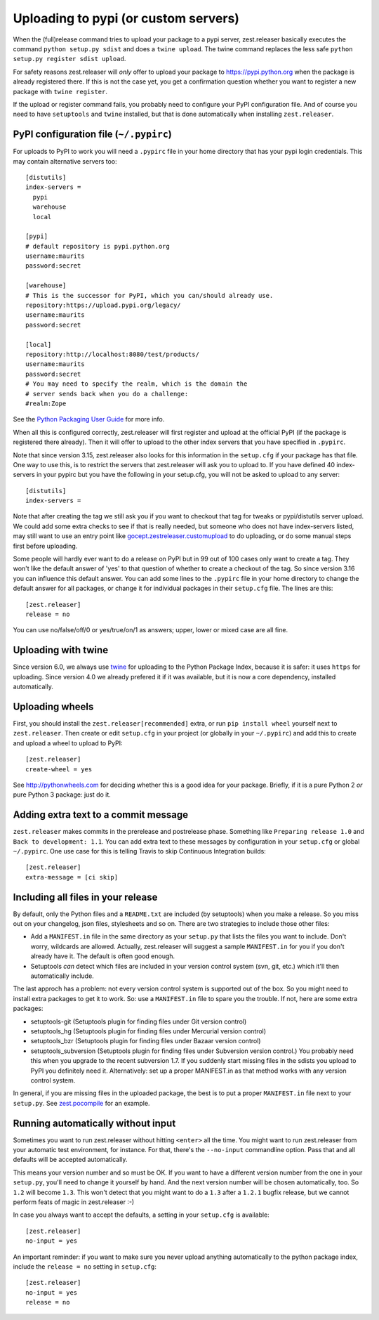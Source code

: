 Uploading to pypi (or custom servers)
=======================================

When the (full)release command tries to upload your package to a pypi server,
zest.releaser basically executes the command ``python setup.py sdist`` and does a
``twine upload``.  The twine command replaces the less safe
``python setup.py register sdist upload``.

For safety reasons zest.releaser will *only* offer to upload your package to
https://pypi.python.org when the package is already registered there.  If this
is not the case yet, you get a confirmation question whether you want to
register a new package with ``twine register``.

If the upload or register command fails, you probably need to configure
your PyPI configuration file. And of course you need to have
``setuptools`` and ``twine`` installed, but that is done automatically
when installing ``zest.releaser``.


PyPI configuration file (``~/.pypirc``)
---------------------------------------

For uploads to PyPI to work you will need a ``.pypirc`` file in your home directory that
has your pypi login credentials.  This may contain alternative servers too::

  [distutils]
  index-servers =
    pypi
    warehouse
    local

  [pypi]
  # default repository is pypi.python.org
  username:maurits
  password:secret

  [warehouse]
  # This is the successor for PyPI, which you can/should already use.
  repository:https://upload.pypi.org/legacy/
  username:maurits
  password:secret

  [local]
  repository:http://localhost:8080/test/products/
  username:maurits
  password:secret
  # You may need to specify the realm, which is the domain the
  # server sends back when you do a challenge:
  #realm:Zope

See the `Python Packaging User Guide`_ for more info.

.. _`Python Packaging User Guide`: https://packaging.python.org/en/latest/distributing.html#uploading-your-project-to-pypi for more info.

When all this is configured correctly, zest.releaser will first register and
upload at the official PyPI (if the package is registered there already).
Then it will offer to upload to the other index servers that you have
specified in ``.pypirc``.

Note that since version 3.15, zest.releaser also looks for this information in
the ``setup.cfg`` if your package has that file.  One way to use this, is to
restrict the servers that zest.releaser will ask you to upload to.  If you have
defined 40 index-servers in your pypirc but you have the following in your
setup.cfg, you will not be asked to upload to any server::

  [distutils]
  index-servers =

Note that after creating the tag we still ask you if you want to checkout that
tag for tweaks or pypi/distutils server upload.  We could add some extra
checks to see if that is really needed, but someone who does not have
index-servers listed, may still want to use an entry point like
`gocept.zestreleaser.customupload
<http://pypi.python.org/pypi/gocept.zestreleaser.customupload>`_ to do
uploading, or do some manual steps first before uploading.

Some people will hardly ever want to do a release on PyPI but in 99 out of 100
cases only want to create a tag.  They won't like the default answer of 'yes'
to that question of whether to create a checkout of the tag.  So since version
3.16 you can influence this default answer.  You can add some lines to the
``.pypirc`` file in your home directory to change the default answer for all
packages, or change it for individual packages in their ``setup.cfg`` file.
The lines are this::

  [zest.releaser]
  release = no

You can use no/false/off/0 or yes/true/on/1 as answers; upper, lower or mixed
case are all fine.


Uploading with twine
--------------------

Since version 6.0, we always use twine_ for uploading to the Python
Package Index, because it is safer: it uses ``https`` for uploading.
Since version 4.0 we already prefered it if it was available, but it
is now a core dependency, installed automatically.

.. _twine: https://pypi.python.org/pypi/twine


Uploading wheels
----------------

First, you should install the ``zest.releaser[recommended]`` extra, or
run ``pip install wheel`` yourself next to ``zest.releaser``.  Then
create or edit ``setup.cfg`` in your project (or globally in your
``~/.pypirc``) and add this to create and upload a wheel to upload to
PyPI::

  [zest.releaser]
  create-wheel = yes

See http://pythonwheels.com for deciding whether this is a good idea
for your package.  Briefly, if it is a pure Python 2 *or* pure Python
3 package: just do it.


Adding extra text to a commit message
-------------------------------------

``zest.releaser`` makes commits in the prerelease and postrelease
phase.  Something like ``Preparing release 1.0`` and ``Back to
development: 1.1``.  You can add extra text to these messages by
configuration in your ``setup.cfg`` or global ``~/.pypirc``.  One use
case for this is telling Travis to skip Continuous Integration builds::

  [zest.releaser]
  extra-message = [ci skip]


Including all files in your release
-----------------------------------

By default, only the Python files and a ``README.txt`` are included (by
setuptools) when you make a release. So you miss out on your changelog, json
files, stylesheets and so on. There are two strategies to include those other
files:

- Add a ``MANIFEST.in`` file in the same directory as your ``setup.py`` that
  lists the files you want to include. Don't worry, wildcards are
  allowed. Actually, zest.releaser will suggest a sample ``MANIFEST.in`` for
  you if you don't already have it. The default is often good enough.

- Setuptools *can* detect which files are included in your version control
  system (svn, git, etc.) which it'll then automatically include.

The last approch has a problem: not every version control system is supported
out of the box. So you might need to install extra packages to get it to
work. So: use a ``MANIFEST.in`` file to spare you the trouble. If not, here
are some extra packages:

- setuptools-git (Setuptools plugin for finding files under Git
  version control)

- setuptools_hg (Setuptools plugin for finding files under Mercurial
  version control)

- setuptools_bzr (Setuptools plugin for finding files under Bazaar
  version control)

- setuptools_subversion (Setuptools plugin for finding files under
  Subversion version control.)  You probably need this when you
  upgrade to the recent subversion 1.7.  If you suddenly start missing
  files in the sdists you upload to PyPI you definitely need it.
  Alternatively: set up a proper MANIFEST.in as that method works with
  any version control system.

In general, if you are missing files in the uploaded package, the best
is to put a proper ``MANIFEST.in`` file next to your ``setup.py``.
See `zest.pocompile`_ for an example.

.. _`zest.pocompile`: http://pypi.python.org/pypi/zest.pocompile


Running automatically without input
-----------------------------------

Sometimes you want to run zest.releaser without hitting ``<enter>`` all the
time. You might want to run zest.releaser from your automatic test
environment, for instance. For that, there's the ``--no-input`` commandline
option. Pass that and all defaults will be accepted automatically.

This means your version number and so must be OK. If you want to have a
different version number from the one in your ``setup.py``, you'll need to
change it yourself by hand. And the next version number will be chosen
automatically, too. So ``1.2`` will become ``1.3``. This won't detect that you
might want to do a ``1.3`` after a ``1.2.1`` bugfix release, but we cannot
perform feats of magic in zest.releaser :-)

In case you always want to accept the defaults, a setting in your
``setup.cfg`` is available::

    [zest.releaser]
    no-input = yes

An important reminder: if you want to make sure you never upload anything
automatically to the python package index, include the ``release = no``
setting in ``setup.cfg``::

    [zest.releaser]
    no-input = yes
    release = no
